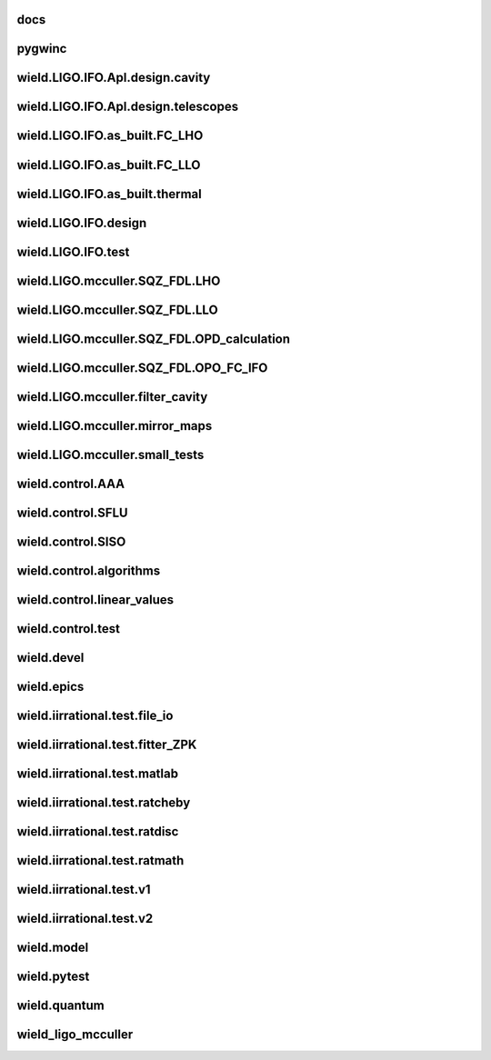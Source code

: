 
docs
-------

.. autosummary::
   :recursive:
   :template: custom-module-template.rst
   :toctree: _autosummary

   docs.ws-docs.iirrational.notebooks.export_example
   docs.ws-docs.iirrational.notebooks.noiseless_example
   docs.ws-docs.iirrational.notebooks.random_example


pygwinc
----------

.. autosummary::
   :recursive:
   :template: custom-module-template.rst
   :toctree: _autosummary

   pygwinc.test.budgets.test_budgets
   pygwinc.test.inherit.test_inherit
   pygwinc.test.noises.residualgas.test_residualgas
   pygwinc.test.noises.test_quantum
   pygwinc.test.struct.test_struct


wield.LIGO.IFO.Apl.design.cavity
-----------------------------------

.. autosummary::
   :recursive:
   :template: custom-module-template.rst
   :toctree: _autosummary

   wield.LIGO.IFO.Apl.design.cavity.T_FC_baffles
   wield.LIGO.IFO.Apl.design.cavity.T_FC_clipping
   wield.LIGO.IFO.Apl.design.cavity.T_FC_geometry


wield.LIGO.IFO.Apl.design.telescopes
---------------------------------------

.. autosummary::
   :recursive:
   :template: custom-module-template.rst
   :toctree: _autosummary

   wield.LIGO.IFO.Apl.design.telescopes.T_FC_A2L
   wield.LIGO.IFO.Apl.design.telescopes.T_FC_coatings
   wield.LIGO.IFO.Apl.design.telescopes.T_MM_CLF
   wield.LIGO.IFO.Apl.design.telescopes.T_MM_FCGS
   wield.LIGO.IFO.Apl.design.telescopes.T_MM_HAM8
   wield.LIGO.IFO.Apl.design.telescopes.T_MM_OPO
   wield.LIGO.IFO.Apl.design.telescopes.T_MM_PUMP
   wield.LIGO.IFO.Apl.design.telescopes.T_MM_SK
   wield.LIGO.IFO.Apl.design.telescopes.T_MM_SQZ
   wield.LIGO.IFO.Apl.design.telescopes.T_MM_SQZ_scans


wield.LIGO.IFO.as_built.FC_LHO
---------------------------------

.. autosummary::
   :recursive:
   :template: custom-module-template.rst
   :toctree: _autosummary

   wield.LIGO.IFO.as_built.FC_LHO.post_ZM123.T_LHO_MM_SQZ_ZM123
   wield.LIGO.IFO.as_built.FC_LHO.pre_ZM123.T_HAM7_projections
   wield.LIGO.IFO.as_built.FC_LHO.pre_ZM123.T_HAM7_projections2
   wield.LIGO.IFO.as_built.FC_LHO.pre_ZM123.T_LHO_MM_OPO
   wield.LIGO.IFO.as_built.FC_LHO.pre_ZM123.T_LHO_MM_PUMP
   wield.LIGO.IFO.as_built.FC_LHO.pre_ZM123.T_LHO_MM_SQZ
   wield.LIGO.IFO.as_built.FC_LHO.pre_ZM123.T_MM_SQZ_HAM7


wield.LIGO.IFO.as_built.FC_LLO
---------------------------------

.. autosummary::
   :recursive:
   :template: custom-module-template.rst
   :toctree: _autosummary

   wield.LIGO.IFO.as_built.FC_LLO.SQZT7_HD.T_LLO_HD
   wield.LIGO.IFO.as_built.FC_LLO.post_ZM123.T_LLO_MM_SQZ_ZM123
   wield.LIGO.IFO.as_built.FC_LLO.pre_ZM123.T_LLO_MM_FCGS
   wield.LIGO.IFO.as_built.FC_LLO.pre_ZM123.T_LLO_MM_PUMP
   wield.LIGO.IFO.as_built.FC_LLO.pre_ZM123.T_LLO_MM_SQZ
   wield.LIGO.IFO.as_built.FC_LLO.pre_ZM123.T_LLO_scatter


wield.LIGO.IFO.as_built.thermal
----------------------------------

.. autosummary::
   :recursive:
   :template: custom-module-template.rst
   :toctree: _autosummary

   wield.LIGO.IFO.as_built.thermal.T_MM_SQZ_OM2


wield.LIGO.IFO.design
------------------------

.. autosummary::
   :recursive:
   :template: custom-module-template.rst
   :toctree: _autosummary

   wield.LIGO.IFO.design.532_collimators.T_532_fibercol_MML
   wield.LIGO.IFO.design.532_collimators.T_MM_Alvaro
   wield.LIGO.IFO.design.532_collimators.T_OPO_col
   wield.LIGO.IFO.design.532_collimators.T_OPO_mm
   wield.LIGO.IFO.design.T_LIGO_A2L
   wield.LIGO.IFO.design.T_LIGO_MM
   wield.LIGO.IFO.design.T_LIGO_OMs
   wield.LIGO.IFO.design.T_LIGO_OPO


wield.LIGO.IFO.test
----------------------

.. autosummary::
   :recursive:
   :template: custom-module-template.rst
   :toctree: _autosummary

   wield.LIGO.IFO.test.test_LIGO
   wield.LIGO.IFO.test.test_LIGO_A2Lish


wield.LIGO.mcculler.SQZ_FDL.LHO
----------------------------------

.. autosummary::
   :recursive:
   :template: custom-module-template.rst
   :toctree: _autosummary

   wield.LIGO.mcculler.SQZ_FDL.LHO.T_LHO_FDL_stage2
   wield.LIGO.mcculler.SQZ_FDL.LHO.T_LHO_FDL_stage3
   wield.LIGO.mcculler.SQZ_FDL.LHO.T_LHO_FDL_stage3_testing
   wield.LIGO.mcculler.SQZ_FDL.LHO.T_gwinc
   wield.LIGO.mcculler.SQZ_FDL.LHO.common.T_model_testing


wield.LIGO.mcculler.SQZ_FDL.LLO
----------------------------------

.. autosummary::
   :recursive:
   :template: custom-module-template.rst
   :toctree: _autosummary

   wield.LIGO.mcculler.SQZ_FDL.LLO.T_LLO_FDL_stage3
   wield.LIGO.mcculler.SQZ_FDL.LLO.T_LLO_FDL_stage3_para
   wield.LIGO.mcculler.SQZ_FDL.LLO.T_LLO_FDL_stage3_testing


wield.LIGO.mcculler.SQZ_FDL.OPD_calculation
----------------------------------------------

.. autosummary::
   :recursive:
   :template: custom-module-template.rst
   :toctree: _autosummary

   wield.LIGO.mcculler.SQZ_FDL.OPD_calculation.test_OPD_FDL


wield.LIGO.mcculler.SQZ_FDL.OPO_FC_IFO
-----------------------------------------

.. autosummary::
   :recursive:
   :template: custom-module-template.rst
   :toctree: _autosummary

   wield.LIGO.mcculler.SQZ_FDL.OPO_FC_IFO.FC16.T_FC16
   wield.LIGO.mcculler.SQZ_FDL.OPO_FC_IFO.FC16.T_FC_IFO16
   wield.LIGO.mcculler.SQZ_FDL.OPO_FC_IFO.FC300.T_FC
   wield.LIGO.mcculler.SQZ_FDL.OPO_FC_IFO.FC300.T_FC_IFO
   wield.LIGO.mcculler.SQZ_FDL.OPO_FC_IFO.FC300.T_FC_IFO_tests
   wield.LIGO.mcculler.SQZ_FDL.OPO_FC_IFO.OPO.T_OPO
   wield.LIGO.mcculler.SQZ_FDL.OPO_FC_IFO.OPO.T_OPO_O3vsO4


wield.LIGO.mcculler.filter_cavity
------------------------------------

.. autosummary::
   :recursive:
   :template: custom-module-template.rst
   :toctree: _autosummary

   wield.LIGO.mcculler.filter_cavity.test_FC1_SUSPOINT_fits


wield.LIGO.mcculler.mirror_maps
----------------------------------

.. autosummary::
   :recursive:
   :template: custom-module-template.rst
   :toctree: _autosummary

   wield.LIGO.mcculler.mirror_maps.T_1Mroc
   wield.LIGO.mcculler.mirror_maps.T_ETM_pointabs
   wield.LIGO.mcculler.mirror_maps.T_FIM_maps
   wield.LIGO.mcculler.mirror_maps.T_FIM_maps_2um
   wield.LIGO.mcculler.mirror_maps.T_ZM2_SN1_maps
   wield.LIGO.mcculler.mirror_maps.T_ZM2_SN2
   wield.LIGO.mcculler.mirror_maps.T_ZM2_SN3_maps
   wield.LIGO.mcculler.mirror_maps.T_ZM4_maps
   wield.LIGO.mcculler.mirror_maps.T_ZM5
   wield.LIGO.mcculler.mirror_maps.T_ZM5_maps
   wield.LIGO.mcculler.mirror_maps.test_mirror_map_plots


wield.LIGO.mcculler.small_tests
----------------------------------

.. autosummary::
   :recursive:
   :template: custom-module-template.rst
   :toctree: _autosummary

   wield.LIGO.mcculler.small_tests.HXDSV2V.T_V2V
   wield.LIGO.mcculler.small_tests.bessel_highpass.test_bessel_hp


wield.control.AAA
--------------------

.. autosummary::
   :recursive:
   :template: custom-module-template.rst
   :toctree: _autosummary

   wield.control.AAA.test.test_AAA
   wield.control.AAA.test.test_AAA_algo
   wield.control.AAA.test.test_AAA_present


wield.control.SFLU
---------------------

.. autosummary::
   :recursive:
   :template: custom-module-template.rst
   :toctree: _autosummary

   wield.control.SFLU.test.T_SFLU
   wield.control.SFLU.test.T_SFLU_DRFPMI
   wield.control.SFLU.test.T_SFLU_DRFPMI_build
   wield.control.SFLU.test.T_SFLU_FC
   wield.control.SFLU.test.T_SFLU_OPODRFPMI
   wield.control.SFLU.test.T_SFLU_nx


wield.control.SISO
---------------------

.. autosummary::
   :recursive:
   :template: custom-module-template.rst
   :toctree: _autosummary

   wield.control.SISO.test.test_SISO_c2d
   wield.control.SISO.test.test_SISO_conversion
   wield.control.SISO.test.test_SISO_delay
   wield.control.SISO.test.test_lqe_thiran
   wield.control.SISO.test.test_spectral_factorization_ZPK


wield.control.algorithms
---------------------------

.. autosummary::
   :recursive:
   :template: custom-module-template.rst
   :toctree: _autosummary

   wield.control.algorithms.statespace.dense.test.test_SS_algorithms
   wield.control.algorithms.statespace.dense.test.test_SS_models
   wield.control.algorithms.statespace.dense.test.test_delay
   wield.control.algorithms.statespace.dense.test.test_matrix


wield.control.linear_values
------------------------------

.. autosummary::
   :recursive:
   :template: custom-module-template.rst
   :toctree: _autosummary

   wield.control.linear_values.test.T_linear_values


wield.control.test
---------------------

.. autosummary::
   :recursive:
   :template: custom-module-template.rst
   :toctree: _autosummary

   wield.control.test.test_sidles_sigg


wield.devel
--------------

.. autosummary::
   :recursive:
   :template: custom-module-template.rst
   :toctree: _autosummary

   wield.devel.LCT.1D.test.T_LCT


wield.epics
--------------

.. autosummary::
   :recursive:
   :template: custom-module-template.rst
   :toctree: _autosummary

   wield.epics.autocas.config.pytoml.test.test_parser
   wield.epics.autocas.config.pytoml.test.test_writer


wield.iirrational.test.file_io
---------------------------------

.. autosummary::
   :recursive:
   :template: custom-module-template.rst
   :toctree: _autosummary

   wield.iirrational.test.file_io.test_files


wield.iirrational.test.fitter_ZPK
------------------------------------

.. autosummary::
   :recursive:
   :template: custom-module-template.rst
   :toctree: _autosummary

   wield.iirrational.test.fitter_ZPK.test_S_fits
   wield.iirrational.test.fitter_ZPK.test_Z_fits


wield.iirrational.test.matlab
--------------------------------

.. autosummary::
   :recursive:
   :template: custom-module-template.rst
   :toctree: _autosummary

   wield.iirrational.test.matlab.test_matlab


wield.iirrational.test.ratcheby
----------------------------------

.. autosummary::
   :recursive:
   :template: custom-module-template.rst
   :toctree: _autosummary

   wield.iirrational.test.ratcheby.test_cheby_convergence


wield.iirrational.test.ratdisc
---------------------------------

.. autosummary::
   :recursive:
   :template: custom-module-template.rst
   :toctree: _autosummary

   wield.iirrational.test.ratdisc.test_disc_convergence


wield.iirrational.test.ratmath
---------------------------------

.. autosummary::
   :recursive:
   :template: custom-module-template.rst
   :toctree: _autosummary

   wield.iirrational.test.ratmath.test_root_chaser


wield.iirrational.test.v1
----------------------------

.. autosummary::
   :recursive:
   :template: custom-module-template.rst
   :toctree: _autosummary

   wield.iirrational.test.v1.test_L2P
   wield.iirrational.test.v1.test_quad_plot
   wield.iirrational.test.v1.test_simple
   wield.iirrational.test.v1.test_simple_digest


wield.iirrational.test.v2
----------------------------

.. autosummary::
   :recursive:
   :template: custom-module-template.rst
   :toctree: _autosummary

   wield.iirrational.test.v2.io.test_io
   wield.iirrational.test.v2.test_HTTS_v2
   wield.iirrational.test.v2.test_L2P_v2
   wield.iirrational.test.v2.test_h_infinity
   wield.iirrational.test.v2.test_kwargs_v2
   wield.iirrational.test.v2.test_oplev
   wield.iirrational.test.v2.test_quad_plot_v2
   wield.iirrational.test.v2.test_results
   wield.iirrational.test.v2.test_simple_v2


wield.model
--------------

.. autosummary::
   :recursive:
   :template: custom-module-template.rst
   :toctree: _autosummary

   wield.model.optics.test.test_FP
   wield.model.pgraph.test.test_pgraph
   wield.model.system.algo_alm.test.test_FP_geom
   wield.model.system.test.test_algo_log
   wield.model.test.test_MM_FP


wield.pytest
---------------

.. autosummary::
   :recursive:
   :template: custom-module-template.rst
   :toctree: _autosummary

   wield.pytest.parse_collection.test.test_pytest_parse_collection
   wield.pytest.test.test_fixtures


wield.quantum
----------------

.. autosummary::
   :recursive:
   :template: custom-module-template.rst
   :toctree: _autosummary

   wield.quantum.test.T_Q_states
   wield.quantum.test.T_qop
   wield.quantum.test.T_qop_2022Jun
   wield.quantum.test.T_qop_Q
   wield.quantum.test.T_qop_gkp
   wield.quantum.test.T_qop_loss


wield_ligo_mcculler
----------------------

.. autosummary::
   :recursive:
   :template: custom-module-template.rst
   :toctree: _autosummary

   wield_ligo_mcculler.wield_mcculler.ian_macmillan.SUS.DampSUS
   wield_ligo_mcculler.wield_mcculler.ian_macmillan.SUS.generate_Triple_Model_Production
   wield_ligo_mcculler.wield_mcculler.ian_macmillan.SUS.generate_quad_model
   wield_ligo_mcculler.wield_mcculler.ian_macmillan.old.ControlsModeling
   wield_ligo_mcculler.wield_mcculler.ian_macmillan.old.ControlsWithDict


